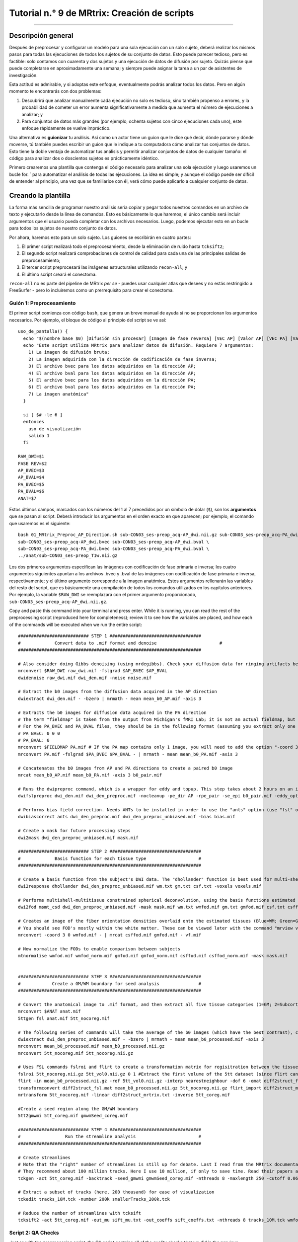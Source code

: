 

.. _MRtrix_09_Scripting:

=============================
Tutorial n.° 9 de MRtrix: Creación de scripts
=============================

--------------

.. nota::

  Esta sección aún está en construcción; ¡vuelva pronto!

Descripción general
********

Después de preprocesar y configurar un modelo para una sola ejecución con un solo sujeto, deberá realizar los mismos pasos para todas las ejecuciones de todos los sujetos de su conjunto de datos. Esto puede parecer tedioso, pero es factible: solo contamos con cuarenta y dos sujetos y una ejecución de datos de difusión por sujeto. Quizás piense que puede completarse en aproximadamente una semana; y siempre puede asignar la tarea a un par de asistentes de investigación.

Esta actitud es admirable, y si adoptas este enfoque, eventualmente podrás analizar todos los datos. Pero en algún momento te encontrarás con dos problemas:

1. Descubrirá que analizar manualmente cada ejecución no solo es tedioso, sino también propenso a errores, y la probabilidad de cometer un error aumenta significativamente a medida que aumenta el número de ejecuciones a analizar; y

2. Para conjuntos de datos más grandes (por ejemplo, ochenta sujetos con cinco ejecuciones cada uno), este enfoque rápidamente se vuelve impráctico.

Una alternativa es **guionizar** tu análisis. Así como un actor tiene un guion que le dice qué decir, dónde pararse y dónde moverse, tú también puedes escribir un guion que le indique a tu computadora cómo analizar tus conjuntos de datos. Esto tiene la doble ventaja de automatizar tus análisis y permitir analizar conjuntos de datos de cualquier tamaño: el código para analizar dos o doscientos sujetos es prácticamente idéntico.

Primero crearemos una plantilla que contenga el código necesario para analizar una sola ejecución y luego usaremos un bucle for.  ` para automatizar el análisis de todas las ejecuciones. La idea es simple; y aunque el código puede ser difícil de entender al principio, una vez que se familiarice con él, verá cómo puede aplicarlo a cualquier conjunto de datos.

.. nota::

  El siguiente tutorial complementa el tutorial de Unix sobre :ref:`automatizar el análisis
    "Te recomiendo leer ese capítulo si necesitas repasar los términos de Unix para scripts.

Creando la plantilla
*********************

La forma más sencilla de programar nuestro análisis sería copiar y pegar todos nuestros comandos en un archivo de texto y ejecutarlo desde la línea de comandos. Esto es básicamente lo que haremos; el único cambio será incluir argumentos que el usuario pueda completar con los archivos necesarios. Luego, podemos ejecutar esto en un bucle para todos los sujetos de nuestro conjunto de datos.

Por ahora, haremos esto para un solo sujeto. Los guiones se escribirán en cuatro partes:

1. El primer script realizará todo el preprocesamiento, desde la eliminación de ruido hasta ``tcksift2``;

2. El segundo script realizará comprobaciones de control de calidad para cada una de las principales salidas de preprocesamiento;

3. El tercer script preprocesará las imágenes estructurales utilizando ``recon-all``; y

4. El último script creará el conectoma.

``recon-all`` no es parte del pipeline de MRtrix *per se* - puedes usar cualquier atlas que desees y no estás restringido a FreeSurfer - pero lo incluiremos como un prerrequisito para crear el conectoma.

.. nota::

  Antes de continuar, descargue el script de preprocesamiento aquí
     `__. Puedes descargarlo usando ``git`` o haciendo clic en ``Raw``, haciendo clic derecho en cualquier parte de la pantalla resultante y seleccionando "Guardar como". Guárdalo en el directorio ``sub-CON03/ses-preop/dwi``. Las siguientes secciones explicarán la función de cada bloque de código.


Guión 1: Preprocesamiento
^^^^^^^^^^^^^^^^^^^^^^^

El primer script comienza con código ``bash``, que genera un breve manual de ayuda si no se proporcionan los argumentos necesarios. Por ejemplo, el bloque de código al principio del script se ve así:

::

  uso_de_pantalla() {
    echo "$(nombre base $0) [Difusión sin procesar] [Imagen de fase reversa] [VEC AP] [Valor AP] [VEC PA] [Valor PA] [Anatómico]"
    echo "Este script utiliza MRtrix para analizar datos de difusión. Requiere 7 argumentos:
      1) La imagen de difusión bruta;
      2) La imagen adquirida con la dirección de codificación de fase inversa;
      3) El archivo bvec para los datos adquiridos en la dirección AP;
      4) El archivo bval para los datos adquiridos en la dirección AP;
      5) El archivo bvec para los datos adquiridos en la dirección PA;
      6) El archivo bval para los datos adquiridos en la dirección PA;
      7) La imagen anatómica"
    }

    si [ $# -le 6 ]
    entonces
      uso de visualización
      salida 1
    fi

  RAW_DWI=$1
  FASE REV=$2
  AP_BVEC=$3
  AP_BVAL=$4
  PA_BVEC=$5
  PA_BVAL=$6
  ANAT=$7

Estos últimos campos, marcados con los números del 1 al 7 precedidos por un símbolo de dólar (``$``), son los **argumentos** que se pasan al script. Deberá introducir los argumentos en el orden exacto en que aparecen; por ejemplo, el comando que usaremos es el siguiente:

::

  bash 01_MRtrix_Preproc_AP_Direction.sh sub-CON03_ses-preop_acq-AP_dwi.nii.gz sub-CON03_ses-preop_acq-PA_dwi.nii.gz \
  sub-CON03_ses-preop_acq-AP_dwi.bvec sub-CON03_ses-preop_acq-AP_dwi.bval \
  sub-CON03_ses-preop_acq-PA_dwi.bvec sub-CON03_ses-preop_acq-PA_dwi.bval \
  ../anat/sub-CON03_ses-preop_T1w.nii.gz

Los dos primeros argumentos especifican las imágenes con codificación de fase primaria e inversa; los cuatro argumentos siguientes apuntan a los archivos .bvec y .bval de las imágenes con codificación de fase primaria e inversa, respectivamente; y el último argumento corresponde a la imagen anatómica. Estos argumentos rellenarán las variables del resto del script, que es básicamente una compilación de todos los comandos utilizados en los capítulos anteriores. Por ejemplo, la variable ``$RAW_DWI`` se reemplazará con el primer argumento proporcionado, ``sub-CON03_ses-preop_acq-AP_dwi.nii.gz``.

Copy and paste this command into your terminal and press enter. While it is running, you can read the rest of the preprocessing script (reproduced here for completeness); review it to see how the variables are placed, and how each of the commands will be executed when we run the entire script:

::

  ########################### STEP 1 ###################################
  #	        Convert data to .mif format and denoise	   	               #
  ######################################################################

  # Also consider doing Gibbs denoising (using mrdegibbs). Check your diffusion data for ringing artifacts before deciding whether to use it
  mrconvert $RAW_DWI raw_dwi.mif -fslgrad $AP_BVEC $AP_BVAL
  dwidenoise raw_dwi.mif dwi_den.mif -noise noise.mif

  # Extract the b0 images from the diffusion data acquired in the AP direction
  dwiextract dwi_den.mif - -bzero | mrmath - mean mean_b0_AP.mif -axis 3

  # Extracts the b0 images for diffusion data acquired in the PA direction
  # The term "fieldmap" is taken from the output from Michigan's fMRI Lab; it is not an actual fieldmap, but rather a collection of b0 images with both PA and AP phase encoding
  # For the PA_BVEC and PA_BVAL files, they should be in the following format (assuming you extract only one volume):
  # PA_BVEC: 0 0 0
  # PA_BVAL: 0
  mrconvert $FIELDMAP PA.mif # If the PA map contains only 1 image, you will need to add the option "-coord 3 0"
  mrconvert PA.mif -fslgrad $PA_BVEC $PA_BVAL - | mrmath - mean mean_b0_PA.mif -axis 3

  # Concatenates the b0 images from AP and PA directions to create a paired b0 image
  mrcat mean_b0_AP.mif mean_b0_PA.mif -axis 3 b0_pair.mif

  # Runs the dwipreproc command, which is a wrapper for eddy and topup. This step takes about 2 hours on an iMac desktop with 8 cores
  dwifslpreproc dwi_den.mif dwi_den_preproc.mif -nocleanup -pe_dir AP -rpe_pair -se_epi b0_pair.mif -eddy_options " --slm=linear --data_is_shelled"

  # Performs bias field correction. Needs ANTs to be installed in order to use the "ants" option (use "fsl" otherwise)
  dwibiascorrect ants dwi_den_preproc.mif dwi_den_preproc_unbiased.mif -bias bias.mif

  # Create a mask for future processing steps
  dwi2mask dwi_den_preproc_unbiased.mif mask.mif

  ########################### STEP 2 ###################################
  #             Basis function for each tissue type                    #
  ######################################################################

  # Create a basis function from the subject's DWI data. The "dhollander" function is best used for multi-shell acquisitions; it will estimate different basis functions for each tissue type. For single-shell acquisition, use the "tournier" function instead
  dwi2response dhollander dwi_den_preproc_unbiased.mif wm.txt gm.txt csf.txt -voxels voxels.mif

  # Performs multishell-multitissue constrained spherical deconvolution, using the basis functions estimated above
  dwi2fod msmt_csd dwi_den_preproc_unbiased.mif -mask mask.mif wm.txt wmfod.mif gm.txt gmfod.mif csf.txt csffod.mif

  # Creates an image of the fiber orientation densities overlaid onto the estimated tissues (Blue=WM; Green=GM; Red=CSF)
  # You should see FOD's mostly within the white matter. These can be viewed later with the command "mrview vf.mif -odf.load_sh wmfod.mif"
  mrconvert -coord 3 0 wmfod.mif - | mrcat csffod.mif gmfod.mif - vf.mif

  # Now normalize the FODs to enable comparison between subjects
  mtnormalise wmfod.mif wmfod_norm.mif gmfod.mif gmfod_norm.mif csffod.mif csffod_norm.mif -mask mask.mif


  ########################### STEP 3 ###################################
  #            Create a GM/WM boundary for seed analysis               #
  ######################################################################

  # Convert the anatomical image to .mif format, and then extract all five tissue categories (1=GM; 2=Subcortical GM; 3=WM; 4=CSF; 5=Pathological tissue)
  mrconvert $ANAT anat.mif
  5ttgen fsl anat.mif 5tt_nocoreg.mif

  # The following series of commands will take the average of the b0 images (which have the best contrast), convert them and the 5tt image to NIFTI format, and use it for coregistration.
  dwiextract dwi_den_preproc_unbiased.mif - -bzero | mrmath - mean mean_b0_processed.mif -axis 3
  mrconvert mean_b0_processed.mif mean_b0_processed.nii.gz
  mrconvert 5tt_nocoreg.mif 5tt_nocoreg.nii.gz

  # Uses FSL commands fslroi and flirt to create a transformation matrix for regisitration between the tissue map and the b0 images
  fslroi 5tt_nocoreg.nii.gz 5tt_vol0.nii.gz 0 1 #Extract the first volume of the 5tt dataset (since flirt can only use 3D images, not 4D images)
  flirt -in mean_b0_processed.nii.gz -ref 5tt_vol0.nii.gz -interp nearestneighbour -dof 6 -omat diff2struct_fsl.mat
  transformconvert diff2struct_fsl.mat mean_b0_processed.nii.gz 5tt_nocoreg.nii.gz flirt_import diff2struct_mrtrix.txt
  mrtransform 5tt_nocoreg.mif -linear diff2struct_mrtrix.txt -inverse 5tt_coreg.mif

  #Create a seed region along the GM/WM boundary
  5tt2gmwmi 5tt_coreg.mif gmwmSeed_coreg.mif

  ########################### STEP 4 ###################################
  #                 Run the streamline analysis                        #
  ######################################################################

  # Create streamlines
  # Note that the "right" number of streamlines is still up for debate. Last I read from the MRtrix documentation,
  # They recommend about 100 million tracks. Here I use 10 million, if only to save time. Read their papers and then make a decision
  tckgen -act 5tt_coreg.mif -backtrack -seed_gmwmi gmwmSeed_coreg.mif -nthreads 8 -maxlength 250 -cutoff 0.06 -select 10000000 wmfod_norm.mif tracks_10M.tck

  # Extract a subset of tracks (here, 200 thousand) for ease of visualization
  tckedit tracks_10M.tck -number 200k smallerTracks_200k.tck

  # Reduce the number of streamlines with tcksift
  tcksift2 -act 5tt_coreg.mif -out_mu sift_mu.txt -out_coeffs sift_coeffs.txt -nthreads 8 tracks_10M.tck wmfod_norm.mif sift_1M.txt
  
Script 2: QA Checks
^^^^^^^^^^^^^^^^^^^

Just as with the preprocessing script, the QA script contains all of the quality checks that we did in the previous chapters. You can download it `here 
      `__, and execute it by typing ``bash 02_QC_mrview.sh``. (Make sure it is placed in the folder ``sub-CON03/ses-preop/dwi`` before you run it.) It will use ``mrview`` and ``shview`` to examine the output of each preprocessing step, similar to what we did in a :ref:`previous chapter 
       ` that examined the results of preprocessing; to proceed to the next QC check, you will need to close the window that is currently open. The contents of the script are reproduced below:

::

  #!/bin/bash

  # These commands are for quality-checking your diffusion data


  ### Quality checks for Step 2 ###

  # Views the voxels used for FOD estimation
  echo "Now viewing the voxels used for FOD estimation (Blue=WM; Green=GM; Red=CSF)"
  mrview dwi_den_preproc_unbiased.mif -overlay.load voxels.mif

  # Views the response functions for each tissue type. The WM function should flatten out at higher b-values, while the other tissues should remain spherical
  echo "Now viewing response function for white matter (press right arrow key to view response function for different shells)"
  shview wm.txt
  echo "Now viewing response function for grey matter"
  shview gm.txt
  echo "Now viewing response function for CSF"
  shview csf.txt

  # Views the FODs overlaid on the tissue types (Blue=WM; Green=GM; Red=CSF)
  mrview vf.mif -odf.load_sh wmfod.mif


  ### Quality checks for Step 3 ###

  # Check alignment of the 5 tissue types before and after alignment (new alignment in red, old alignment in blue)
  mrview dwi_den_preproc_unbiased.mif -overlay.load 5tt_nocoreg.mif -overlay.colourmap 2 -overlay.load 5tt_coreg.mif -overlay.colourmap 1

  # Check the seed region (should match up along the GM/WM boundary)
  mrview dwi_den_preproc_unbiased.mif -overlay.load gmwmSeed_coreg.mif


  ### Quality checks for Step 4 ###

  # View the tracks in mrview
  mrview dwi_den_preproc_unbiased.mif -tractography.load smallerTracks_200k.tck
  
Script 3: Recon-all
^^^^^^^^^^^^^^^^^^^

The FreeSurfer script isn't a separate text file; rather, it is simply two lines of code. If you want to learn more about what these commands do, you can review in the :ref:`FreeSurfer tutorial 
        
         `: :: SUBJECTS_DIR=`pwd`; recon-all -i ../anat/sub-CON03_ses-preop_T1w.nii.gz -s sub-CON03_recon -all In which ``sub-CON03`` can be replaced with whichever subject you want to analyze. (Later, we will learn how to replace this in a for-loop). Once recon-all finishes, which may take several hours, you are ready to run the last script. Script 4: Creating the Connectome ^^^^^^^^^^^^^^^^^^^^^^^^^^^^^^^^^ Creating the connectome takes only a few lines of code. For this tutorial, as mentioned above, we will be using FreeSurfer's **Desikan-Killiany** atlas: :: #!/bin/bash SUBJ=$1 #Convert the labels of the FreeSurfer parcellation to a format that MRtrix understands. This requires recon-all to have been run on the subject labelconvert ${SUBJ}_recon/mri/aparc+aseg.mgz $FREESURFER_HOME/FreeSurferColorLUT.txt /usr/local/mrtrix3/share/mrtrix3/labelconvert/fs_default.txt ${SUBJ}_parcels.mif mrtransform ${SUBJ}_parcels.mif -interp nearest -linear diff2struct_mrtrix.txt -inverse -datatype uint32 ${SUBJ}_parcels_coreg.mif #Create a whole-brain connectome, representing the streamlines between each parcellation pair in the atlas (in this case, 84x84). The "symmetric" option will make the lower diagonal the same as the upper diagonal, and the "scale_invnodevol" option will scale the connectome by the inverse of the size of the node tck2connectome -symmetric -zero_diagonal -scale_invnodevol -tck_weights_in sift_1M.txt tracks_10M.tck ${SUBJ}_parcels_coreg.mif ${SUBJ}_parcels_coreg.csv -out_assignment assignments_${SUBJ}_parcels_coreg.csv This script can be downloaded `here 
         
          `__. Cópielo en la carpeta ``sub-CON03/ses-preop/dwi`` y ejecútelo escribiendo: :: bash 03_MRtrix_CreateConnectome.sh sub-CON03. Esto creará un archivo .csv que podrá visualizar en Matlab, tal como hicimos en el capítulo anterior. Ejecución de los scripts ******************* Recomiendo ejecutar cada script por separado para comprobar el resultado de cada parte, aunque quizás prefiera combinarlo todo en un único script maestro. En cualquier caso, cuando hayas descargado cada uno de los scripts y los hayas colocado en la carpeta ``BTC_preop``, puedes ejecutar el siguiente bucle for para ejecutar el preprocesamiento para los sujetos 04-08 del grupo control y 02-08 del grupo pacientes (NOTA: Por ahora, omite CON05 y CON06, esos ya los hice): :: for sub in sub-CON04 sub-CON05 sub-CON06 sub-CON07 sub-CON08 sub-PAT02 sub-PAT03 sub-PAT05 sub-PAT06 sub-PAT07 sub-PAT08; do cp *.sh ${sub}/ses-preop/dwi; cd ${sub}/ses-preop/dwi; bash 01_MRtrix_Preproc_AP_Direction.sh ${sub}_ses-preop_acq-AP_dwi.nii.gz ${sub}_ses-preop_acq-PA_dwi.nii.gz \ ${sub}_ses-preop_acq-AP_dwi.bvec ${sub}_ses-preop_acq-AP_dwi.bval \ ${sub}_ses-preop_acq-PA_dwi.bvec ${sub}_ses-preop_acq-PA_dwi.bval \ ../anat/${sub}_ses-preop_T1w.nii.gz cd ../../..; done Cuando esto haya terminado, use el mismo bucle para ejecutar las comprobaciones de QA, que se trataron en un capítulo anterior: :: for sub in sub-CON04 sub-CON05 sub-CON06 sub-CON07 sub-CON08 sub-PAT02 sub-PAT03 sub-PAT05 sub-PAT06 sub-PAT07 sub-PAT08; do cd ${sub}/ses-preop/dwi; bash 02_QC_mrview.sh; cd ../../..; done Dado que el comando ``tck2connectome`` requiere la salida de recon-all, lo ejecutaremos en un bucle separado: :: for sub in sub-CON04 sub-CON05 sub-CON06 sub-CON07 sub-CON08 sub-PAT02 sub-PAT03 sub-PAT05 sub-PAT06 sub-PAT07 sub-PAT08; Por último, ejecutaremos el comando ``tck2connectome``: :: for sub in sub-CON04 sub-CON05 sub-CON06 sub-CON07 sub-CON08 sub-PAT02 sub-PAT03 sub-PAT05 sub-PAT06 sub-PAT07 sub-PAT08; do cd ${sub}/ses-preop/dwi; bash 03_MRtrix_CreateConnectome.sh $sub cd ../../..; Pasos siguientes ********** Una vez preprocesados los sujetos y realizadas las comprobaciones de calidad, podemos realizar un **análisis de grupo** para comparar las líneas de flujo entre el grupo de control y el grupo de pacientes. Para ver cómo hacerlo, haga clic en el botón "Siguiente".
         
        
       
      
     
    
   

